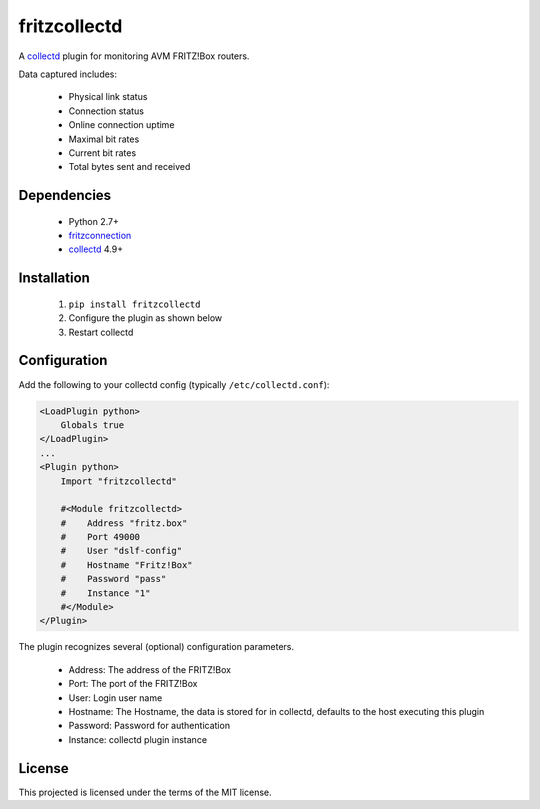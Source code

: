 fritzcollectd
=============

A `collectd <http://collectd.org>`_ plugin for monitoring AVM FRITZ!Box
routers.

Data captured includes:

 * Physical link status
 * Connection status
 * Online connection uptime
 * Maximal bit rates
 * Current bit rates
 * Total bytes sent and received

Dependencies
------------
 * Python 2.7+
 * `fritzconnection <https://bitbucket.org/kbr/fritzconnection>`_
 * `collectd <http://collectd.org>`_ 4.9+

Installation
------------
 1. ``pip install fritzcollectd``
 2. Configure the plugin as shown below
 3. Restart collectd

Configuration
-------------
Add the following to your collectd config (typically ``/etc/collectd.conf``):

.. code:: xml

    <LoadPlugin python>
        Globals true
    </LoadPlugin>
    ...
    <Plugin python>
        Import "fritzcollectd"

        #<Module fritzcollectd>
        #    Address "fritz.box"
        #    Port 49000
        #    User "dslf-config"
        #    Hostname "Fritz!Box"
        #    Password "pass"
        #    Instance "1"
        #</Module>
    </Plugin>

The plugin recognizes several (optional) configuration parameters.

 * Address: The address of the FRITZ!Box
 * Port: The port of the FRITZ!Box
 * User: Login user name
 * Hostname: The Hostname, the data is stored for in collectd, defaults to the host executing this plugin
 * Password: Password for authentication
 * Instance: collectd plugin instance

License
-------
This projected is licensed under the terms of the MIT license.
